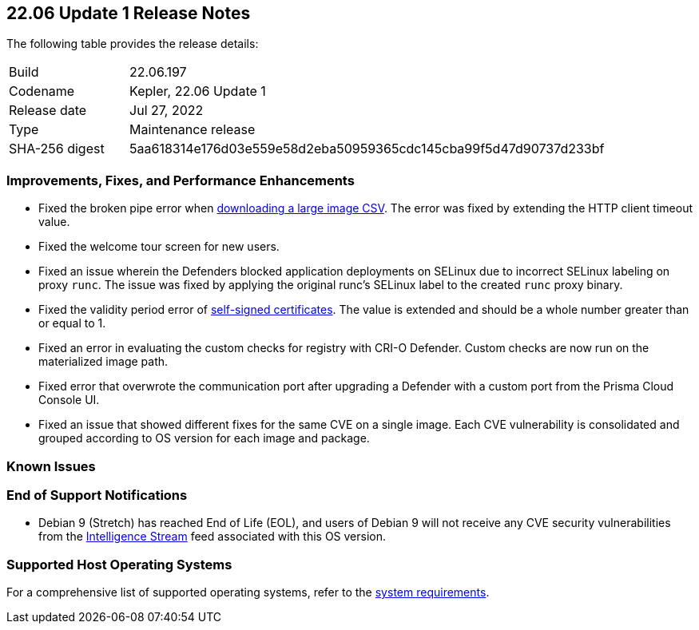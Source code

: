 == 22.06 Update 1 Release Notes

The following table provides the release details:

[cols="1,4"]
|===
|Build
|22.06.197

|Codename
|Kepler, 22.06 Update 1
//Tentative date
|Release date
|Jul 27, 2022

|Type
|Maintenance release

|SHA-256 digest
|5aa618314e176d03e559e58d2eba50959365cdc145cba99f5d47d90737d233bf
|===

// Besides hosting the download on the Palo Alto Networks Customer Support Portal, we also support programmatic download (e.g., curl, wget) of the release directly from our CDN:
//
// LINK

=== Improvements, Fixes, and Performance Enhancements
//GithubIssue PCSUP-issue
// GH#39791 #PCSUP-10025 On-prem
* Fixed the broken pipe error when https://prisma.pan.dev/api/cloud/cwpp/images#operation/get-images-download[downloading a large image CSV]. The error was fixed by extending the HTTP client timeout value.
// GH#40032 #PCSUP-10097 On-prem only
* Fixed the welcome tour screen for new users.
// GH#39668 #PCSUP-9482
* Fixed an issue wherein the Defenders blocked application deployments on SELinux due to incorrect SELinux labeling on proxy `runc`. The issue was fixed by applying the original runc's SELinux label to the created `runc` proxy binary.
// GH#39821 On-prem only
* Fixed the validity period error of https://docs.paloaltonetworks.com/prisma/prisma-cloud/22-06/prisma-cloud-compute-edition-admin/configure/certificates[self-signed certificates]. The value is extended and should be a whole number greater than or equal to 1.
// GH#39434 PCSUP-9587 + 1749
* Fixed an error in evaluating the custom checks for registry with CRI-O Defender. Custom checks are now run on the materialized image path.
// GH#39351 PCSUP-9555
* Fixed error that overwrote the communication port after upgrading a Defender with a custom port from the Prisma Cloud Console UI.
// GH#37579 PCSUP-8519
* Fixed an issue that showed different fixes for the same CVE on a single image. Each CVE vulnerability is consolidated and grouped according to OS version for each image and package.

=== Known Issues

// Maybe we should remove this section if there are no known issues for this RN update?

=== End of Support Notifications

// #40122
* Debian 9 (Stretch) has reached End of Life (EOL), and users of Debian 9 will not receive any CVE security vulnerabilities from the https://docs.paloaltonetworks.com/prisma/prisma-cloud/prisma-cloud-intelligence-stream-notifications/notifications/intelligence-stream-significant-impact[Intelligence Stream] feed associated with this OS version.

=== Supported Host Operating Systems

For a comprehensive list of supported operating systems, refer to the https://docs.paloaltonetworks.com/prisma/prisma-cloud/22-06/prisma-cloud-compute-edition-admin/install/system_requirements[system requirements].
